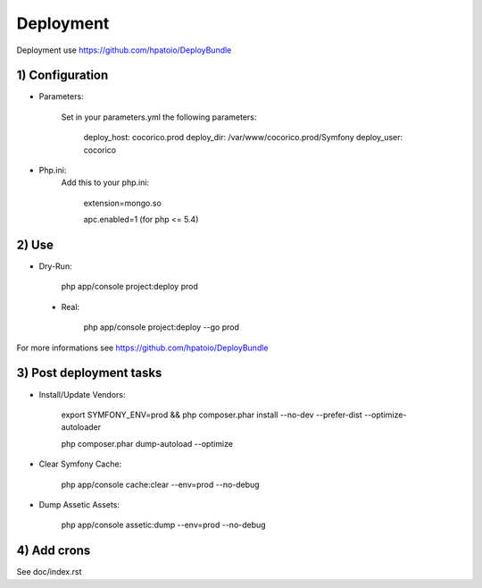 Deployment
==========

Deployment use https://github.com/hpatoio/DeployBundle

1) Configuration
----------------

* Parameters:

    Set in your parameters.yml the following parameters:

        deploy_host: cocorico.prod
        deploy_dir: /var/www/cocorico.prod/Symfony
        deploy_user: cocorico

* Php.ini:
    Add this to your php.ini:

        extension=mongo.so
        
        apc.enabled=1 (for php <= 5.4)

2) Use
------

* Dry-Run:

    php app/console project:deploy prod

 * Real:

    php app/console project:deploy --go prod

For more informations see https://github.com/hpatoio/DeployBundle


3) Post deployment tasks
------------------------

* Install/Update Vendors:

    export SYMFONY_ENV=prod && php composer.phar install --no-dev --prefer-dist --optimize-autoloader

    php composer.phar dump-autoload --optimize

* Clear Symfony Cache:

    php app/console cache:clear --env=prod --no-debug

* Dump Assetic Assets:

    php app/console assetic:dump --env=prod --no-debug


4) Add crons
------------

See doc/index.rst

